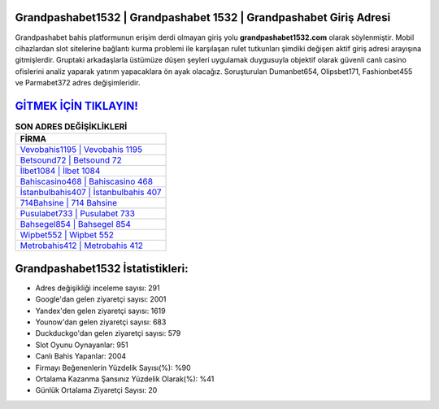 ﻿Grandpashabet1532 | Grandpashabet 1532 | Grandpashabet Giriş Adresi
===================================

.. image:: images/grandpashabet-giris.jpg
   :width: 600
   
Grandpashabet bahis platformunun erişim derdi olmayan giriş yolu **grandpashabet1532.com** olarak söylenmiştir. Mobil cihazlardan slot sitelerine bağlantı kurma problemi ile karşılaşan rulet tutkunları şimdiki değişen aktif giriş adresi arayışına gitmişlerdir. Gruptaki arkadaşlarla üstümüze düşen şeyleri uygulamak duygusuyla objektif olarak güvenli canlı casino ofislerini analiz yaparak yatırım yapacaklara ön ayak olacağız. Soruşturulan Dumanbet654, Olipsbet171, Fashionbet455 ve Parmabet372 adres değişimleridir.

`GİTMEK İÇİN TIKLAYIN! <https://uclck.me/gonow>`_
==============

.. list-table:: **SON ADRES DEĞİŞİKLİKLERİ**
   :widths: 100
   :header-rows: 1

   * - FİRMA
   * - `Vevobahis1195 | Vevobahis 1195 <vevobahis1195-vevobahis-1195-vevobahis-giris-adresi.html>`_
   * - `Betsound72 | Betsound 72 <betsound72-betsound-72-betsound-giris-adresi.html>`_
   * - `İlbet1084 | İlbet 1084 <ilbet1084-ilbet-1084-ilbet-giris-adresi.html>`_	 
   * - `Bahiscasino468 | Bahiscasino 468 <bahiscasino468-bahiscasino-468-bahiscasino-giris-adresi.html>`_	 
   * - `İstanbulbahis407 | İstanbulbahis 407 <istanbulbahis407-istanbulbahis-407-istanbulbahis-giris-adresi.html>`_ 
   * - `714Bahsine | 714 Bahsine <714bahsine-714-bahsine-bahsine-giris-adresi.html>`_
   * - `Pusulabet733 | Pusulabet 733 <pusulabet733-pusulabet-733-pusulabet-giris-adresi.html>`_	 
   * - `Bahsegel854 | Bahsegel 854 <bahsegel854-bahsegel-854-bahsegel-giris-adresi.html>`_
   * - `Wipbet552 | Wipbet 552 <wipbet552-wipbet-552-wipbet-giris-adresi.html>`_
   * - `Metrobahis412 | Metrobahis 412 <metrobahis412-metrobahis-412-metrobahis-giris-adresi.html>`_
	 
Grandpashabet1532 İstatistikleri:
===================================	 
* Adres değişikliği inceleme sayısı: 291
* Google'dan gelen ziyaretçi sayısı: 2001
* Yandex'den gelen ziyaretçi sayısı: 1619
* Younow'dan gelen ziyaretçi sayısı: 683
* Duckduckgo'dan gelen ziyaretçi sayısı: 579
* Slot Oyunu Oynayanlar: 951
* Canlı Bahis Yapanlar: 2004
* Firmayı Beğenenlerin Yüzdelik Sayısı(%): %90
* Ortalama Kazanma Şansınız Yüzdelik Olarak(%): %41
* Günlük Ortalama Ziyaretçi Sayısı: 20
